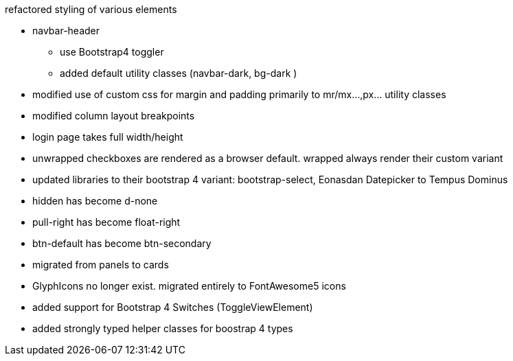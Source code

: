 refactored styling of various elements

* navbar-header
** use Bootstrap4 toggler
** added default utility classes (navbar-dark, bg-dark )
* modified use of custom css for margin and padding primarily to mr/mx...,px... utility classes
* modified column layout breakpoints
* login page takes full width/height
* unwrapped checkboxes are rendered as a browser default. wrapped always render their custom variant
* updated libraries to their bootstrap 4 variant: bootstrap-select, Eonasdan Datepicker to Tempus Dominus
* hidden has become d-none
* pull-right has become float-right
* btn-default has become btn-secondary
* migrated from panels to cards
* GlyphIcons no longer exist. migrated entirely to FontAwesome5 icons
* added support for Bootstrap 4 Switches (ToggleViewElement)
* added strongly typed helper classes for boostrap 4 types